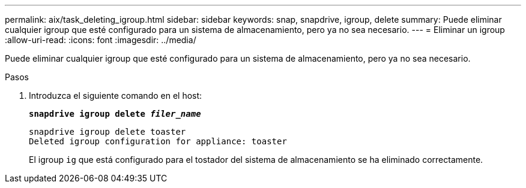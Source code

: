 ---
permalink: aix/task_deleting_igroup.html 
sidebar: sidebar 
keywords: snap, snapdrive, igroup, delete 
summary: Puede eliminar cualquier igroup que esté configurado para un sistema de almacenamiento, pero ya no sea necesario. 
---
= Eliminar un igroup
:allow-uri-read: 
:icons: font
:imagesdir: ../media/


[role="lead"]
Puede eliminar cualquier igroup que esté configurado para un sistema de almacenamiento, pero ya no sea necesario.

.Pasos
. Introduzca el siguiente comando en el host:
+
`*snapdrive igroup delete _filer_name_*`

+
[listing]
----
snapdrive igroup delete toaster
Deleted igroup configuration for appliance: toaster
----
+
El igroup `ig` que está configurado para el tostador del sistema de almacenamiento se ha eliminado correctamente.


